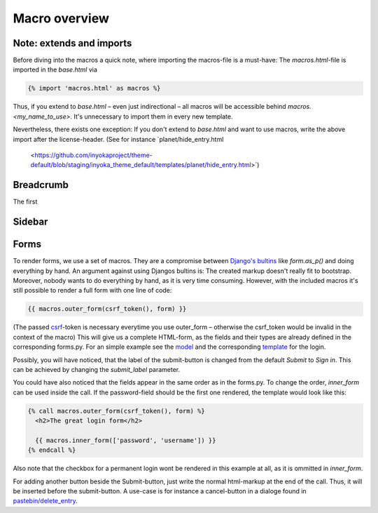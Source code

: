.. highlight:: html+jinja

==============
Macro overview
==============

Note: extends and imports
=========================

Before diving into the macros a quick note, where importing the macros-file is a must-have: The
`macros.html`-file is imported in the `base.html` via

.. code::

  {% import 'macros.html' as macros %}

Thus, if you extend to `base.html` – even just indirectional – all macros will be accessible
behind `macros.<my_name_to_use>`. It's unnecessary to import them in every new template.

Nevertheless, there exists one exception: If you don't extend to `base.html` and want to use
macros, write the above import after the license-header. (See for instance `planet/hide_entry.html
 <https://github.com/inyokaproject/theme-default/blob/staging/inyoka_theme_default/templates/planet/hide_entry.html>`)

Breadcrumb
==========

The first

Sidebar
=======

Forms
=====

To render forms, we use a set of macros. They are a compromise between
`Django's bultins <https://docs.djangoproject.com/en/dev/topics/forms/#form-rendering-options>`_
like `form.as_p()` and doing everything by hand. An argument against using Djangos bultins is:
The created markup doesn't really fit to bootstrap. Moreover, nobody wants to do everything by
hand, as it is very time consuming. However, with the included macros it's still possible to
render a full form with one line of code:

.. code::

    {{ macros.outer_form(csrf_token(), form) }}

(The passed `csrf <https://docs.djangoproject.com/en/dev/ref/csrf/>`_-token is necessary everytime you use outer_form –
otherwise the csrf_token would be invalid in the context of the macro)
This will give us a complete HTML-form, as the fields and their types
are already defined in the corresponding forms.py. For an simple example see the
`model <https://github.com/inyokaproject/inyoka/blob/staging/inyoka/portal/forms.py#L72-L77>`_
and the corresponding
`template <https://github.com/inyokaproject/theme-default/blob/staging/inyoka_theme_default/templates/portal/login.html>`_
for the login.

.. TODO picutre
.. .. image:: images/ball1.gif

Possibly, you will have noticed, that the label of the submit-button
is changed from the default `Submit` to `Sign in`. This can be achieved
by changing the `submit_label` parameter.

You could have also noticed that the fields appear in the same order as in the
forms.py. To change the order, `inner_form` can be used inside
the call. If the password-field should be the first one rendered, the template would look like this:

.. code::

  {% call macros.outer_form(csrf_token(), form) %}
    <h2>The great login form</h2>

    {{ macros.inner_form(['password', 'username']) }}
  {% endcall %}

Also note that the checkbox for a permanent login wont be rendered in this example at
all, as it is ommitted in `inner_form`.

For adding another button beside the Submit-button, just write the
normal html-markup at the end of the call. Thus, it will be inserted
before the submit-button. A use-case is for instance a cancel-button
in a dialoge found in `pastebin/delete_entry
<https://github.com/inyokaproject/theme-default/blob/staging/inyoka_theme_default/templates/pastebin/delete_entry.html#L21>`_.

